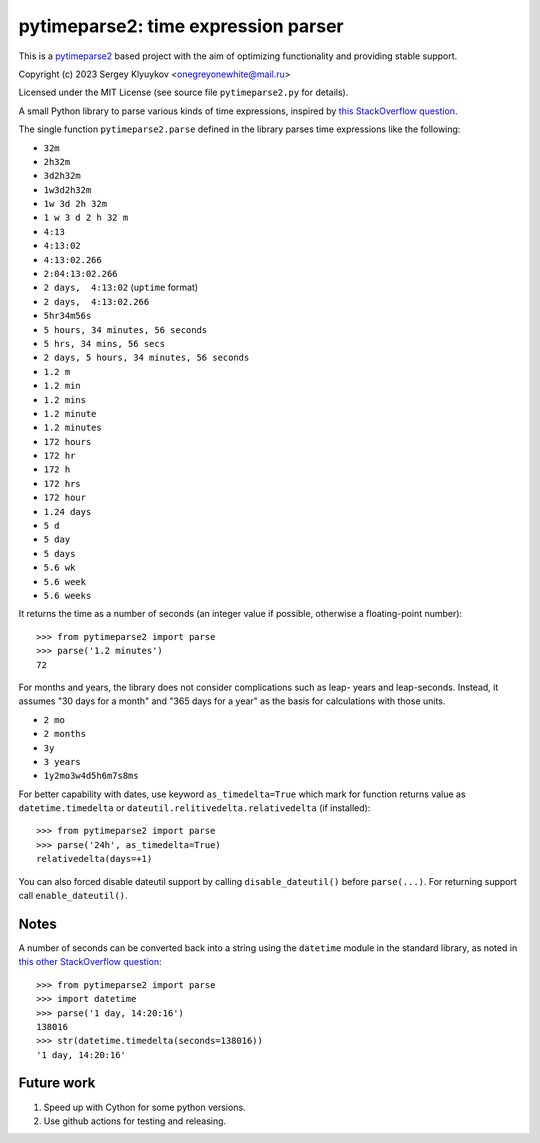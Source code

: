 pytimeparse2: time expression parser
=====================================

.. image:: https://github.com/onegreyonewhite/pytimeparse2/actions/workflows/check.yml/badge.svg?branch=master
    :target: https://github.com/onegreyonewhite/pytimeparse2/actions
    :alt: Pipeline status

.. image:: https://badge.fury.io/py/pytimeparse2.svg
    :target: https://badge.fury.io/py/pytimeparse2


This is a `pytimeparse2 <https://github.com/wroberts/pytimeparse>`_ based project with the aim of optimizing functionality and providing stable support.

Copyright (c) 2023 Sergey Klyuykov <onegreyonewhite@mail.ru>

Licensed under the MIT License (see source file ``pytimeparse2.py`` for
details).

A small Python library to parse various kinds of time expressions,
inspired by
`this StackOverflow question <http://stackoverflow.com/questions/4628122/how-to-construct-a-timedelta-object-from-a-simple-string>`_.

The single function ``pytimeparse2.parse`` defined in the library parses time
expressions like the following:

- ``32m``
- ``2h32m``
- ``3d2h32m``
- ``1w3d2h32m``
- ``1w 3d 2h 32m``
- ``1 w 3 d 2 h 32 m``
- ``4:13``
- ``4:13:02``
- ``4:13:02.266``
- ``2:04:13:02.266``
- ``2 days,  4:13:02`` (``uptime`` format)
- ``2 days,  4:13:02.266``
- ``5hr34m56s``
- ``5 hours, 34 minutes, 56 seconds``
- ``5 hrs, 34 mins, 56 secs``
- ``2 days, 5 hours, 34 minutes, 56 seconds``
- ``1.2 m``
- ``1.2 min``
- ``1.2 mins``
- ``1.2 minute``
- ``1.2 minutes``
- ``172 hours``
- ``172 hr``
- ``172 h``
- ``172 hrs``
- ``172 hour``
- ``1.24 days``
- ``5 d``
- ``5 day``
- ``5 days``
- ``5.6 wk``
- ``5.6 week``
- ``5.6 weeks``

It returns the time as a number of seconds (an integer value if
possible, otherwise a floating-point number)::

    >>> from pytimeparse2 import parse
    >>> parse('1.2 minutes')
    72

For months and years, the library does not consider complications such as leap-
years and leap-seconds. Instead, it assumes "30 days for a month" and "365 days
for a year" as the basis for calculations with those units.

- ``2 mo``
- ``2 months``
- ``3y``
- ``3 years``
- ``1y2mo3w4d5h6m7s8ms``

For better capability with dates, use keyword ``as_timedelta=True`` which mark for function returns
value as ``datetime.timedelta`` or ``dateutil.relitivedelta.relativedelta`` (if installed)::

    >>> from pytimeparse2 import parse
    >>> parse('24h', as_timedelta=True)
    relativedelta(days=+1)

You can also forced disable dateutil support by calling ``disable_dateutil()`` before ``parse(...)``.
For returning support call ``enable_dateutil()``.

Notes
-----

A number of seconds can be converted back into a string using the
``datetime`` module in the standard library, as noted in
`this other StackOverflow question <http://stackoverflow.com/questions/538666/python-format-timedelta-to-string>`_::

    >>> from pytimeparse2 import parse
    >>> import datetime
    >>> parse('1 day, 14:20:16')
    138016
    >>> str(datetime.timedelta(seconds=138016))
    '1 day, 14:20:16'

Future work
-----------

1. Speed up with Cython for some python versions.
2. Use github actions for testing and releasing.
